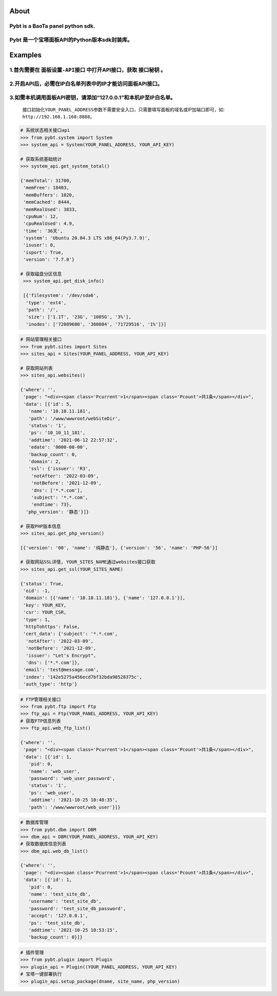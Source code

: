 About
=====

**Pybt** is a BaoTa panel python sdk.
^^^^^^^^^^^^^^^^^^^^^^^^^^^^^^^^^^^^^

**Pybt** 是一个宝塔面板API的Python版本sdk封装库。
^^^^^^^^^^^^^^^^^^^^^^^^^^^^^^^^^^^^^^^^^^^^^^^^^

Examples
========

1.首先需要在 ``面板设置-API接口`` 中打开API接口，获取 ``接口秘钥`` 。
^^^^^^^^^^^^^^^^^^^^^^^^^^^^^^^^^^^^^^^^^^^^^^^^^^^^^^^^^^^^^^^^^^^^^

2.开启API后，必需在IP白名单列表中的IP才能访问面板API接口。
^^^^^^^^^^^^^^^^^^^^^^^^^^^^^^^^^^^^^^^^^^^^^^^^^^^^^^^^^^

3.如需本机调用面板API密钥，请添加“127.0.0.1”和本机IP至IP白名单。
^^^^^^^^^^^^^^^^^^^^^^^^^^^^^^^^^^^^^^^^^^^^^^^^^^^^^^^^^^^^^^^^

   接口初始化\ ``YOUR_PANEL_ADDRESS``\ 参数不需要安全入口，只需要填写面板的域名或IP加端口即可，如:
   ``http://192.168.1.168:8888``\ 。

.. code:: python

   # 系统状态相关接口api
   >>> from pybt.system import System
   >>> system_api = System(YOUR_PANEL_ADDRESS, YOUR_API_KEY)

   # 获取系统基础统计
   >>> system_api.get_system_total()

   {'memTotal': 31700,
    'memFree': 18403,
    'memBuffers': 1020,
    'memCached': 8444,
    'memRealUsed': 3833,
    'cpuNum': 12,
    'cpuRealUsed': 4.9,
    'time': '36天',
    'system': 'Ubuntu 20.04.3 LTS x86_64(Py3.7.9)',
    'isuser': 0,
    'isport': True,
    'version': '7.7.0'}

   # 获取磁盘分区信息
    >>> system_api.get_disk_info()

    [{'filesystem': '/dev/sda6',
     'type': 'ext4',
     'path': '/',
     'size': ['1.1T', '23G', '1005G', '3%'],
     'inodes': ['72089600', '360084', '71729516', '1%']}]

.. code:: python

   # 网站管理相关接口
   >>> from pybt.sites import Sites
   >>> sites_api = Sites(YOUR_PANEL_ADDRESS, YOUR_API_KEY)

   # 获取网站列表
   >>> sites_api.websites()

   {'where': '',
    'page': "<div><span class='Pcurrent'>1</span><span class='Pcount'>共1条</span></div>",
    'data': [{'id': 5,
      'name': '10.10.11.181',
      'path': '/www/wwwroot/webSiteDir',
      'status': '1',
      'ps': '10_10_11_181',
      'addtime': '2021-06-12 22:57:32',
      'edate': '0000-00-00',
      'backup_count': 0,
      'domain': 2,
      'ssl': {'issuer': 'R3',
       'notAfter': '2022-03-09',
       'notBefore': '2021-12-09',
       'dns': ['*.*.com'],
       'subject': '*.*.com',
       'endtime': 73},
     'php_version': '静态'}]}

   # 获取PHP版本信息
   >>> sites_api.get_php_version()

   [{'version': '00', 'name': '纯静态'}, {'version': '56', 'name': 'PHP-56'}]

   # 获取网站SSL详情, YOUR_SITES_NAME通过websites接口获取
   >>> sites_api.get_ssl(YOUR_SITES_NAME)

   {'status': True,
    'oid': -1,
    'domain': [{'name': '10.10.11.181'}, {'name': '127.0.0.1'}],
    'key': YOUR_KEY,
    'csr': YOUR_CSR,
    'type': 1,
    'httpTohttps': False,
    'cert_data': {'subject': '*.*.com',
     'notAfter': '2022-03-09',
     'notBefore': '2021-12-09',
     'issuer': "Let's Encrypt",
     'dns': ['*.*.com']},
    'email': 'test@message.com',
    'index': '142e5275a456ecd7bf32bda98528375c',
    'auth_type': 'http'}

.. code:: python

   # FTP管理相关接口
   >>> from pybt.ftp import Ftp
   >>> ftp_api = Ftp(YOUR_PANEL_ADDRESS, YOUR_API_KEY)
   # 获取FTP信息列表
   >>> ftp_api.web_ftp_list()

   {'where': '',
    'page': "<div><span class='Pcurrent'>1</span><span class='Pcount'>共1条</span></div>",
    'data': [{'id': 1,
      'pid': 0,
      'name': 'web_user',
      'password': 'web_user_password',
      'status': '1',
      'ps': 'web_user',
      'addtime': '2021-10-25 10:48:35',
      'path': '/www/wwwroot/web_user'}]}

.. code:: python

   # 数据库管理
   >>> from pybt.dbm import DBM
   >>> dbm_api = DBM(YOUR_PANEL_ADDRESS, YOUR_API_KEY)
   # 获取数据库信息列表
   >>> dbm_api.web_db_list()

   {'where': '',
    'page': "<div><span class='Pcurrent'>1</span><span class='Pcount'>共1条</span></div>",
    'data': [{'id': 1,
      'pid': 0,
      'name': 'test_site_db',
      'username': 'test_site_db',
      'password': 'test_site_db_password',
      'accept': '127.0.0.1',
      'ps': 'test_site_db',
      'addtime': '2021-10-25 10:53:15',
      'backup_count': 0}]}

.. code:: python

   # 插件管理
   >>> from pybt.plugin import Plugin
   >>> plugin_api = Plugin((YOUR_PANEL_ADDRESS, YOUR_API_KEY)
   # 宝塔一键部署执行
   >>> plugin_api.setup_package(dname, site_name, php_version)
